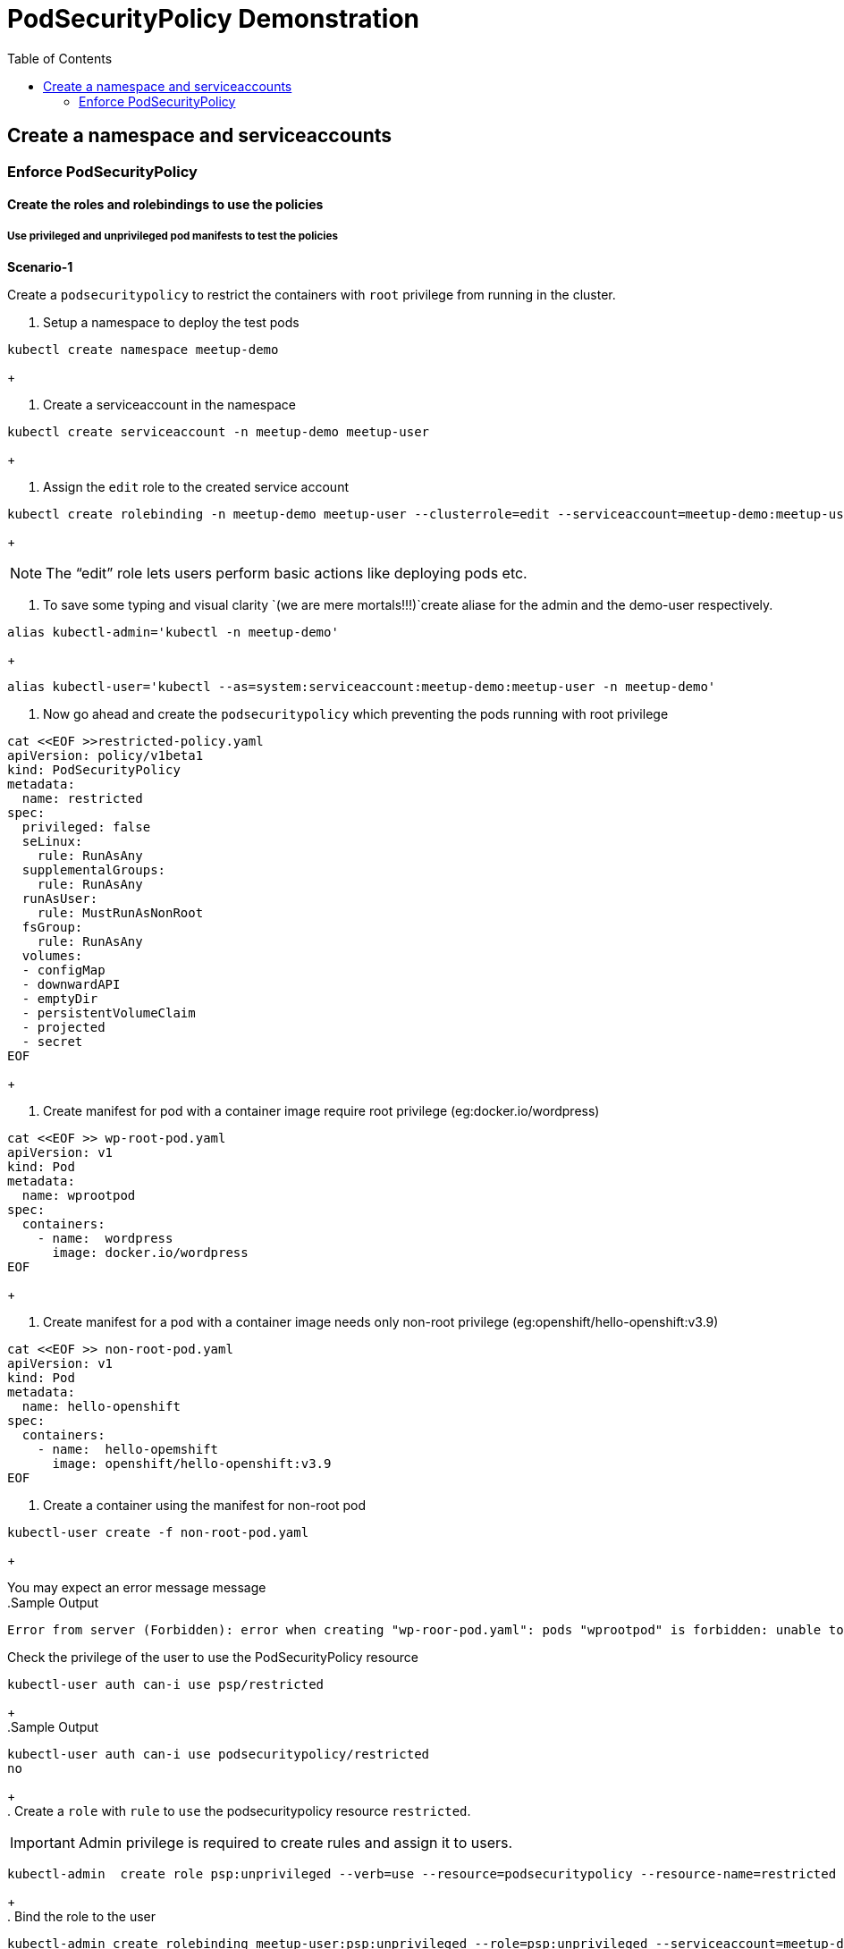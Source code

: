 
:sectnums!:
:hardbreaks:
:scrollbar:
:data-uri:
:toc2:
:showdetailed:
:imagesdir: ./images

= PodSecurityPolicy Demonstration

== Create a  namespace and serviceaccounts

=== Enforce PodSecurityPolicy

==== Create the roles and rolebindings to use the policies

===== Use privileged and unprivileged pod manifests to test the policies

***Scenario-1***

Create a `podsecuritypolicy` to restrict  the containers with `root` privilege from running in the cluster.

. Setup a namespace to deploy the test pods

[%nowrap]
----
kubectl create namespace meetup-demo
----
+

. Create a serviceaccount in the namespace

[%nowrap]
----
kubectl create serviceaccount -n meetup-demo meetup-user
----
+

. Assign the `edit` role to the created service account

----
kubectl create rolebinding -n meetup-demo meetup-user --clusterrole=edit --serviceaccount=meetup-demo:meetup-user
----
+

[NOTE]
The “edit” role lets users perform basic actions like deploying pods etc.


. To save some typing and visual clarity `(we are mere mortals!!!)`create  aliase for the admin and the demo-user respectively.

----
alias kubectl-admin='kubectl -n meetup-demo'
----
+
----
alias kubectl-user='kubectl --as=system:serviceaccount:meetup-demo:meetup-user -n meetup-demo'
----

. Now go ahead and create the `podsecuritypolicy` which preventing the pods running with root privilege

----
cat <<EOF >>restricted-policy.yaml
apiVersion: policy/v1beta1
kind: PodSecurityPolicy
metadata:
  name: restricted
spec:
  privileged: false
  seLinux:
    rule: RunAsAny
  supplementalGroups:
    rule: RunAsAny
  runAsUser:
    rule: MustRunAsNonRoot
  fsGroup:
    rule: RunAsAny
  volumes:
  - configMap
  - downwardAPI
  - emptyDir
  - persistentVolumeClaim
  - projected
  - secret
EOF
----
+

. Create  manifest for pod with a container image require root privilege (eg:docker.io/wordpress)

----
cat <<EOF >> wp-root-pod.yaml
apiVersion: v1
kind: Pod
metadata:
  name: wprootpod
spec:
  containers:
    - name:  wordpress
      image: docker.io/wordpress
EOF

----
+

. Create manifest for a  pod with a container image needs only non-root privilege (eg:openshift/hello-openshift:v3.9)

----
cat <<EOF >> non-root-pod.yaml
apiVersion: v1
kind: Pod
metadata:
  name: hello-openshift
spec:
  containers:
    - name:  hello-opemshift
      image: openshift/hello-openshift:v3.9
EOF
----
. Create a container using the manifest for non-root pod
----
kubectl-user create -f non-root-pod.yaml
----
+

You may expect an error message  message
.Sample Output
[%nowrap]

----
Error from server (Forbidden): error when creating "wp-roor-pod.yaml": pods "wprootpod" is forbidden: unable to validate against any pod security policy: []
----

.Check the privilege of the user to use the PodSecurityPolicy resource

----
kubectl-user auth can-i use psp/restricted
----
+
.Sample Output

----
kubectl-user auth can-i use podsecuritypolicy/restricted
no
----
+
. Create a `role` with `rule` to `use` the podsecuritypolicy resource `restricted`.

[IMPORTANT]
Admin privilege is required to create rules and assign it to users.
----
kubectl-admin  create role psp:unprivileged --verb=use --resource=podsecuritypolicy --resource-name=restricted 
----
+
. Bind the role to the user
----
kubectl-admin create rolebinding meetup-user:psp:unprivileged --role=psp:unprivileged --serviceaccount=meetup-demo:meetup-user
----

. As the user verify the access of podsecuritypolicy resource

----
kubectl-user auth can-i use psp/restricted
----
+
.Sample Output

----
kubectl-user auth can-i use podsecuritypolicy/restricted
yes
----
+
.Create the pod with non-root privilege
----
kubectl-user create -f non-root-pod.yaml
----
+

.List the pod and verify the status

----
kubectl-user get po 
----
.Sample Output
----
NAME              READY   STATUS    RESTARTS   AGE
hello-openshift   1/1     Running   0          13s
----
.Create the pod required root privilege
----
kubectl-user create -f wp-root-pod.yaml
----
+
.Watch the status of the pod 
----
kubectl-user get po -w 
----
+

.Sample Output
----
[root@k8s-master ~]# kubectl-user get po -n meetup-demo
NAME              READY   STATUS                       RESTARTS   AGE
hello-openshift   1/1     Running                      0          92m
wprootpod         0/1     CreateContainerConfigError   0          89m
----
+
.List the events to find the cause of the error.

----
kubectl-user get events
----

.Sample Output
----

[root@k8s-master ~]# kubectl-user get events
LAST SEEN   TYPE      REASON      KIND   MESSAGE
3m40s       Normal    Scheduled   Pod    Successfully assigned meetup-demo/hello-openshift to k8s-node1
3m39s       Normal    Pulling     Pod    pulling image "openshift/hello-openshift:v3.9"
3m31s       Normal    Pulled      Pod    Successfully pulled image "openshift/hello-openshift:v3.9"
3m31s       Normal    Created     Pod    Created container
3m30s       Normal    Started     Pod    Started container
75s         Normal    Scheduled   Pod    Successfully assigned meetup-demo/wprootpod to k8s-node1
16s         Normal    Pulling     Pod    pulling image "docker.io/wordpress"
11s         Normal    Pulled      Pod    Successfully pulled image "docker.io/wordpress"
11s         Warning   Failed      Pod    Error: container has runAsNonRoot and image will run as root
----

***Scenario:2***
Create a `podsecuritypolicy` to allow  the root privileged containers to  running in the cluster.Bind the policy access to the restricted user.

. Go ahead and create the `podsecuritypolicy` which allow  the pods to run with root privilege

----
cat <<EOF >>privileged-policy.yaml
apiVersion: policy/v1beta1
kind: PodSecurityPolicy
metadata:
  name: privileged
spec:
  privileged: true
  seLinux:
    rule: RunAsAny
  supplementalGroups:
    rule: RunAsAny
  runAsUser:
    rule: RunAsAny
  fsGroup:
    rule: RunAsAny
  volumes:
  - '*'
----
+

.Create a `role` with rules to acces the podsecuritypolicy `privileged`.
----
kubectl-admin  create role psp:privileged --verb=use --resource=podsecuritypolicy --resource-name=privileged
----
+
.Bind the role to the serviceaccount
----
kubectl-admin create rolebinding meetup-user:psp:privileged --role=psp:privileged --serviceaccount=meetup-demo:meetup-user
----
+
.Create the pod which requires root privilege and verify the status
----
kubectl-user create -f wp-root-pod.yaml
----
+
----
kubectl-user get po 
----

